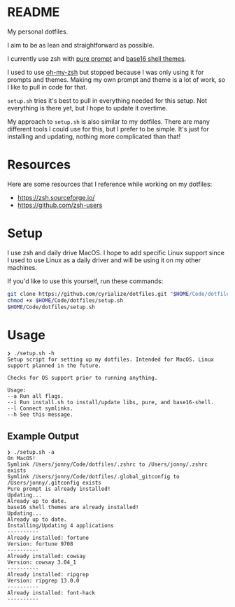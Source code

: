 * README
My personal dotfiles.

I aim to be as lean and straightforward as possible.

I currently use zsh with [[https://github.com/sindresorhus/pure][pure prompt]] and [[https://github.com/base16-project/base16-shell][base16 shell themes]].

I used to use [[https://ohmyz.sh/][oh-my-zsh]] but stopped because I was only using it for prompts and themes. Making my own prompt and theme is a lot of work, so I like to pull in code for that.

~setup.sh~ tries it's best to pull in everything needed for this setup. Not everything is there yet, but I hope to update it overtime.

My approach to ~setup.sh~ is also similar to my dotfiles. There are many different tools I could use for this, but I prefer to be simple. It's just for installing and updating, nothing more complicated than that!
* Resources
Here are some resources that I reference while working on my dotfiles:
- https://zsh.sourceforge.io/
- https://github.com/zsh-users
* Setup
I use zsh and daily drive MacOS. I hope to add specific Linux support since I used to use Linux as a daily driver and will be using it on my other machines.

If you'd like to use this yourself, run these commands:
#+BEGIN_SRC sh
git clone https://github.com/cyrialize/dotfiles.git "$HOME/Code/dotfiles"
chmod +x $HOME/Code/dotfiles/setup.sh
$HOME/Code/dotfiles/setup.sh
#+END_SRC

* Usage
#+BEGIN_SRC
❯ ./setup.sh -h
Setup script for setting up my dotfiles. Intended for MacOS. Linux
support planned in the future.

Checks for OS support prior to running anything.

Usage:
--a Run all flags.
--i Run install.sh to install/update libs, pure, and base16-shell.
--l Connect symlinks.
--h See this message.
#+END_SRC

** Example Output
#+BEGIN_SRC
❯ ./setup.sh -a
On MacOS!
Symlink /Users/jonny/Code/dotfiles/.zshrc to /Users/jonny/.zshrc exists
Symlink /Users/jonny/Code/dotfiles/.global_gitconfig to /Users/jonny/.gitconfig exists
Pure prompt is already installed!
Updating...
Already up to date.
base16 shell themes are already installed!
Updating...
Already up to date.
Installing/Updating 4 applications
----------
Already installed: fortune
Version: fortune 9708
----------
Already installed: cowsay
Version: cowsay 3.04_1
----------
Already installed: ripgrep
Version: ripgrep 13.0.0
----------
Already installed: font-hack
----------
#+END_SRC
